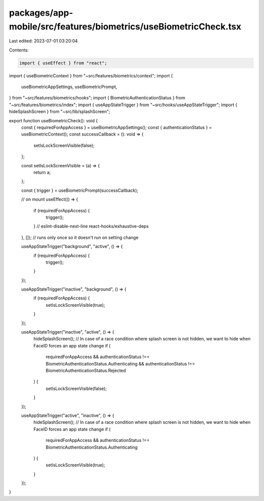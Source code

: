 packages/app-mobile/src/features/biometrics/useBiometricCheck.tsx
=================================================================

Last edited: 2023-07-01 03:20:04

Contents:

.. code-block:: tsx

    import { useEffect } from "react";

import { useBiometricContext } from "~src/features/biometrics/context";
import {
  useBiometricAppSettings,
  useBiometricPrompt,
} from "~src/features/biometrics/hooks";
import { BiometricAuthenticationStatus } from "~src/features/biometrics/index";
import { useAppStateTrigger } from "~src/hooks/useAppStateTrigger";
import { hideSplashScreen } from "~src/lib/splashScreen";

export function useBiometricCheck(): void {
  const { requiredForAppAccess } = useBiometricAppSettings();
  const { authenticationStatus } = useBiometricContext();
  const successCallback = (): void => {
    setIsLockScreenVisible(false);
  };

  const setIsLockScreenVisible = (a) => {
    return a;
  };

  const { trigger } = useBiometricPrompt(successCallback);

  // on mount
  useEffect(() => {
    if (requiredForAppAccess) {
      trigger();
    }
    // eslint-disable-next-line react-hooks/exhaustive-deps
  }, []); // runs only once so it doesn't run on setting change

  useAppStateTrigger("background", "active", () => {
    if (requiredForAppAccess) {
      trigger();
    }
  });

  useAppStateTrigger("inactive", "background", () => {
    if (requiredForAppAccess) {
      setIsLockScreenVisible(true);
    }
  });

  useAppStateTrigger("inactive", "active", () => {
    hideSplashScreen(); // In case of a race condition where splash screen is not hidden, we want to hide when FaceID forces an app state change
    if (
      requiredForAppAccess &&
      authenticationStatus !== BiometricAuthenticationStatus.Authenticating &&
      authenticationStatus !== BiometricAuthenticationStatus.Rejected
    ) {
      setIsLockScreenVisible(false);
    }
  });

  useAppStateTrigger("active", "inactive", () => {
    hideSplashScreen(); // In case of a race condition where splash screen is not hidden, we want to hide when FaceID forces an app state change
    if (
      requiredForAppAccess &&
      authenticationStatus !== BiometricAuthenticationStatus.Authenticating
    ) {
      setIsLockScreenVisible(true);
    }
  });
}


